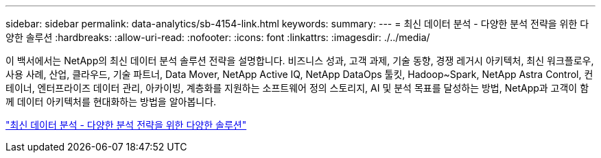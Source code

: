 ---
sidebar: sidebar 
permalink: data-analytics/sb-4154-link.html 
keywords:  
summary:  
---
= 최신 데이터 분석 - 다양한 분석 전략을 위한 다양한 솔루션
:hardbreaks:
:allow-uri-read: 
:nofooter: 
:icons: font
:linkattrs: 
:imagesdir: ./../media/


[role="lead"]
이 백서에서는 NetApp의 최신 데이터 분석 솔루션 전략을 설명합니다. 비즈니스 성과, 고객 과제, 기술 동향, 경쟁 레거시 아키텍처, 최신 워크플로우, 사용 사례, 산업, 클라우드, 기술 파트너, Data Mover, NetApp Active IQ, NetApp DataOps 툴킷, Hadoop~Spark, NetApp Astra Control, 컨테이너, 엔터프라이즈 데이터 관리, 아카이빙, 계층화를 지원하는 소프트웨어 정의 스토리지, AI 및 분석 목표를 달성하는 방법, NetApp과 고객이 함께 데이터 아키텍처를 현대화하는 방법을 알아봅니다.

link:https://www.netapp.com/pdf.html?item=/media/58015-sb-4154.pdf["최신 데이터 분석 - 다양한 분석 전략을 위한 다양한 솔루션"^]
